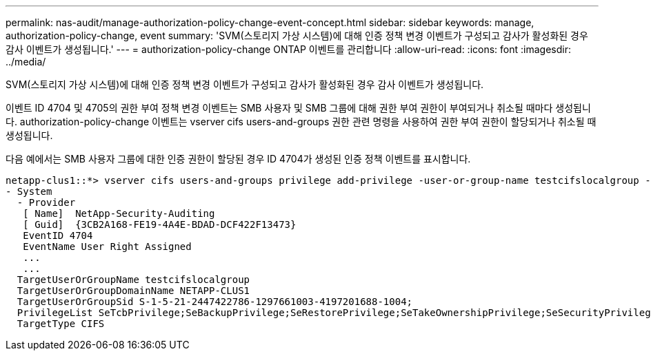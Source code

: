 ---
permalink: nas-audit/manage-authorization-policy-change-event-concept.html 
sidebar: sidebar 
keywords: manage, authorization-policy-change, event 
summary: 'SVM(스토리지 가상 시스템)에 대해 인증 정책 변경 이벤트가 구성되고 감사가 활성화된 경우 감사 이벤트가 생성됩니다.' 
---
= authorization-policy-change ONTAP 이벤트를 관리합니다
:allow-uri-read: 
:icons: font
:imagesdir: ../media/


[role="lead"]
SVM(스토리지 가상 시스템)에 대해 인증 정책 변경 이벤트가 구성되고 감사가 활성화된 경우 감사 이벤트가 생성됩니다.

이벤트 ID 4704 및 4705의 권한 부여 정책 변경 이벤트는 SMB 사용자 및 SMB 그룹에 대해 권한 부여 권한이 부여되거나 취소될 때마다 생성됩니다. authorization-policy-change 이벤트는 vserver cifs users-and-groups 권한 관련 명령을 사용하여 권한 부여 권한이 할당되거나 취소될 때 생성됩니다.

다음 예에서는 SMB 사용자 그룹에 대한 인증 권한이 할당된 경우 ID 4704가 생성된 인증 정책 이벤트를 표시합니다.

[listing]
----
netapp-clus1::*> vserver cifs users-and-groups privilege add-privilege -user-or-group-name testcifslocalgroup -privileges *
- System
  - Provider
   [ Name]  NetApp-Security-Auditing
   [ Guid]  {3CB2A168-FE19-4A4E-BDAD-DCF422F13473}
   EventID 4704
   EventName User Right Assigned
   ...
   ...
  TargetUserOrGroupName testcifslocalgroup
  TargetUserOrGroupDomainName NETAPP-CLUS1
  TargetUserOrGroupSid S-1-5-21-2447422786-1297661003-4197201688-1004;
  PrivilegeList SeTcbPrivilege;SeBackupPrivilege;SeRestorePrivilege;SeTakeOwnershipPrivilege;SeSecurityPrivilege;SeChangeNotifyPrivilege;
  TargetType CIFS
----
